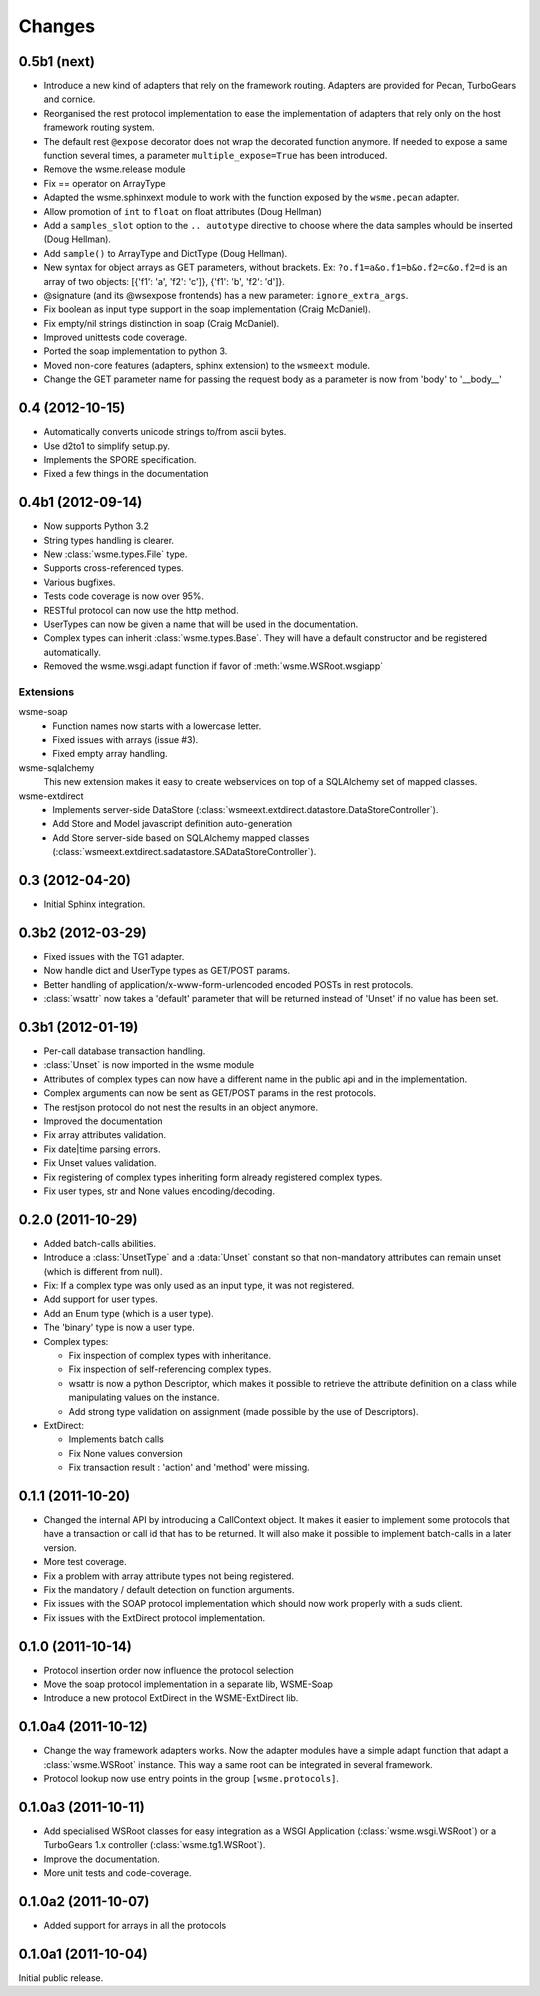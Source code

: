 Changes
=======

0.5b1 (next)
------------

*   Introduce a new kind of adapters that rely on the framework routing.
    Adapters are provided for Pecan, TurboGears and cornice.

*   Reorganised the rest protocol implementation to ease the implementation of
    adapters that rely only on the host framework routing system.

*   The default rest ``@expose`` decorator does not wrap the decorated function
    anymore. If needed to expose a same function several times, a parameter
    ``multiple_expose=True`` has been introduced.

*   Remove the wsme.release module

*   Fix == operator on ArrayType

*   Adapted the wsme.sphinxext module to work with the function exposed by the
    ``wsme.pecan`` adapter.
   
*   Allow promotion of ``int`` to ``float`` on float attributes (Doug Hellman)

*   Add a ``samples_slot`` option to the ``.. autotype`` directive to
    choose where the data samples whould be inserted (Doug Hellman).

*   Add ``sample()`` to ArrayType and DictType (Doug Hellman).

*   New syntax for object arrays as GET parameters, without brackets. Ex:
    ``?o.f1=a&o.f1=b&o.f2=c&o.f2=d`` is an array of two objects:
    [{'f1': 'a', 'f2': 'c']}, {'f1': 'b', 'f2': 'd']}.

*   @signature (and its @wsexpose frontends) has a new parameter:
    ``ignore_extra_args``.

*   Fix boolean as input type support in the soap implementation (Craig
    McDaniel).

*   Fix empty/nil strings distinction in soap (Craig McDaniel).

*   Improved unittests code coverage.

*   Ported the soap implementation to python 3.

*   Moved non-core features (adapters, sphinx extension) to the ``wsmeext`` module.

*   Change the GET parameter name for passing the request body as a parameter
    is now from 'body' to '__body__'

0.4 (2012-10-15)
----------------

*   Automatically converts unicode strings to/from ascii bytes.

*   Use d2to1 to simplify setup.py.

*   Implements the SPORE specification.

*   Fixed a few things in the documentation

0.4b1 (2012-09-14)
------------------

*   Now supports Python 3.2

*   String types handling is clearer.

*   New :class:`wsme.types.File` type.

*   Supports cross-referenced types.

*   Various bugfixes.

*   Tests code coverage is now over 95%.

*   RESTful protocol can now use the http method.

*   UserTypes can now be given a name that will be used in the
    documentation.

*   Complex types can inherit :class:`wsme.types.Base`. They will
    have a default constructor and be registered automatically.

*   Removed the wsme.wsgi.adapt function if favor of
    :meth:`wsme.WSRoot.wsgiapp`

Extensions
~~~~~~~~~~

wsme-soap
    *   Function names now starts with a lowercase letter.

    *   Fixed issues with arrays (issue #3).

    *   Fixed empty array handling.


wsme-sqlalchemy
    This new extension makes it easy to create webservices on top
    of a SQLAlchemy set of mapped classes.

wsme-extdirect
    *   Implements server-side DataStore
        (:class:`wsmeext.extdirect.datastore.DataStoreController`).

    *   Add Store and Model javascript definition auto-generation

    *   Add Store server-side based on SQLAlchemy mapped classes
        (:class:`wsmeext.extdirect.sadatastore.SADataStoreController`).

0.3 (2012-04-20)
----------------

*   Initial Sphinx integration.

0.3b2 (2012-03-29)
------------------

*   Fixed issues with the TG1 adapter.

*   Now handle dict and UserType types as GET/POST params.

*   Better handling of application/x-www-form-urlencoded encoded POSTs
    in rest protocols.

*   :class:`wsattr` now takes a 'default' parameter that will be returned
    instead of 'Unset' if no value has been set.

0.3b1 (2012-01-19)
------------------

*   Per-call database transaction handling.

*   :class:`Unset` is now imported in the wsme module

*   Attributes of complex types can now have a different name in
    the public api and in the implementation.

*   Complex arguments can now be sent as GET/POST params in the rest
    protocols.

*   The restjson protocol do not nest the results in an object anymore.

*   Improved the documentation

*   Fix array attributes validation.

*   Fix date|time parsing errors.

*   Fix Unset values validation.

*   Fix registering of complex types inheriting form already
    registered complex types.

*   Fix user types, str and None values encoding/decoding.

0.2.0 (2011-10-29)
------------------

*   Added batch-calls abilities.

*   Introduce a :class:`UnsetType` and a :data:`Unset` constant
    so that non-mandatory attributes can remain unset (which is
    different from null).

*   Fix: If a complex type was only used as an input type, it was
    not registered.

*   Add support for user types.

*   Add an Enum type (which is a user type).

*   The 'binary' type is now a user type.

*   Complex types:

    -   Fix inspection of complex types with inheritance.

    -   Fix inspection of self-referencing complex types.

    -   wsattr is now a python Descriptor, which makes it possible
        to retrieve the attribute definition on a class while
        manipulating values on the instance.
    
    -   Add strong type validation on assignment (made possible by
        the use of Descriptors).

*   ExtDirect:

    -   Implements batch calls

    -   Fix None values conversion

    -   Fix transaction result : 'action' and 'method' were missing.

0.1.1 (2011-10-20)
------------------

*   Changed the internal API by introducing a CallContext object.
    It makes it easier to implement some protocols that have
    a transaction or call id that has to be returned. It will also
    make it possible to implement batch-calls in a later version.

*   More test coverage.

*   Fix a problem with array attribute types not being registered.

*   Fix the mandatory / default detection on function arguments.

*   Fix issues with the SOAP protocol implementation which should now
    work properly with a suds client.

*   Fix issues with the ExtDirect protocol implementation.

0.1.0 (2011-10-14)
------------------

*   Protocol insertion order now influence the protocol selection

*   Move the soap protocol implementation in a separate lib,
    WSME-Soap

*   Introduce a new protocol ExtDirect in the WSME-ExtDirect lib.

0.1.0a4 (2011-10-12)
--------------------

*   Change the way framework adapters works. Now the adapter modules
    have a simple adapt function that adapt a :class:`wsme.WSRoot`
    instance. This way a same root can be integrated in several
    framework.

*   Protocol lookup now use entry points in the group ``[wsme.protocols]``.

0.1.0a3 (2011-10-11)
--------------------

*   Add specialised WSRoot classes for easy integration as a
    WSGI Application (:class:`wsme.wsgi.WSRoot`) or a
    TurboGears 1.x controller (:class:`wsme.tg1.WSRoot`).

*   Improve the documentation.

*   More unit tests and code-coverage.

0.1.0a2 (2011-10-07)
--------------------

*   Added support for arrays in all the protocols

0.1.0a1 (2011-10-04)
--------------------

Initial public release.
